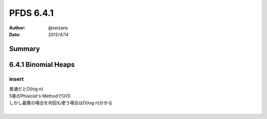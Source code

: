 ============================================================
PFDS 6.4.1
============================================================
:Author: @seizans
:Date: 2012/4/14
Summary
============================================================
6.4.1 Binomial Heaps
============================================================

insert
``````
| 普通だとO(log n)
| 5章のPhisicist's MethodでO(1)
| しかし最悪の場合を何回も使う場合はO(log n)かかる
| 

